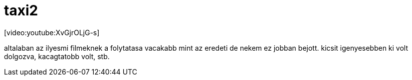 = taxi2

:slug: taxi2
:category: film
:tags: hu
:date: 2008-07-01T00:20:11Z
++++
<p>[video:youtube:XvGjrOLjG-s]</p><p>altalaban az ilyesmi filmeknek a folytatasa vacakabb mint az eredeti de nekem ez jobban bejott. kicsit igenyesebben ki volt dolgozva, kacagtatobb volt, stb.</p>
++++

